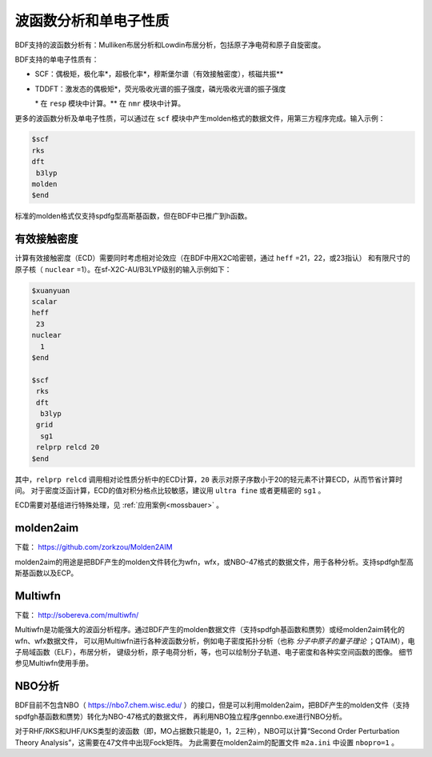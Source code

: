 波函数分析和单电子性质
================================================

BDF支持的波函数分析有：Mulliken布居分析和Lowdin布居分析，包括原子净电荷和原子自旋密度。

.. _1e-prop:

BDF支持的单电子性质有：

* SCF：偶极矩，极化率*，超极化率*，穆斯堡尔谱（有效接触密度），核磁共振\*\*
* TDDFT：激发态的偶极矩*，荧光吸收光谱的振子强度，磷光吸收光谱的振子强度

  \* 在 ``resp`` 模块中计算。\*\* 在 ``nmr`` 模块中计算。

更多的波函数分析及单电子性质，可以通过在 ``scf`` 模块中产生molden格式的数据文件，用第三方程序完成。输入示例：

.. code-block:: bdf

  $scf
  rks
  dft
   b3lyp
  molden
  $end

标准的molden格式仅支持spdfg型高斯基函数，但在BDF中已推广到h函数。

有效接触密度
------------------------------------------------

计算有效接触密度（ECD）需要同时考虑相对论效应（在BDF中用X2C哈密顿，通过 ``heff`` =21，22，或23指认）
和有限尺寸的原子核（ ``nuclear`` =1）。在sf-X2C-AU/B3LYP级别的输入示例如下：

.. code-block:: bdf

  $xuanyuan
  scalar
  heff
   23
  nuclear
    1
  $end

  $scf
   rks
   dft
    b3lyp
   grid
    sg1
   relprp relcd 20
  $end

其中，``relprp relcd`` 调用相对论性质分析中的ECD计算，``20`` 表示对原子序数小于20的轻元素不计算ECD，从而节省计算时间。
对于密度泛函计算，ECD的值对积分格点比较敏感，建议用 ``ultra fine`` 或者更精密的 ``sg1`` 。

ECD需要对基组进行特殊处理，见 :ref:`应用案例<mossbauer>` 。

molden2aim
------------------------------------------------
下载： https://github.com/zorkzou/Molden2AIM

molden2aim的用途是把BDF产生的molden文件转化为wfn，wfx，或NBO-47格式的数据文件，用于各种分析。支持spdfgh型高斯基函数以及ECP。

Multiwfn
------------------------------------------------
下载： http://sobereva.com/multiwfn/

Multiwfn是功能强大的波函分析程序。通过BDF产生的molden数据文件（支持spdfgh基函数和赝势）或经molden2aim转化的wfn、wfx数据文件，
可以用Multiwfn进行各种波函数分析，例如电子密度拓扑分析（也称 *分子中原子的量子理论* ；QTAIM），电子局域函数（ELF），布居分析，
键级分析，原子电荷分析，等，也可以绘制分子轨道、电子密度和各种实空间函数的图像。
细节参见Multiwfn使用手册。

NBO分析
------------------------------------------------
BDF目前不包含NBO（ https://nbo7.chem.wisc.edu/ ）的接口，但是可以利用molden2aim，把BDF产生的molden文件（支持spdfgh基函数和赝势）转化为NBO-47格式的数据文件，
再利用NBO独立程序gennbo.exe进行NBO分析。

对于RHF/RKS和UHF/UKS类型的波函数（即，MO占据数只能是0，1，2三种），NBO可以计算“Second Order Perturbation Theory Analysis”，这需要在47文件中出现Fock矩阵。
为此需要在molden2aim的配置文件 ``m2a.ini`` 中设置 ``nbopro=1`` 。

